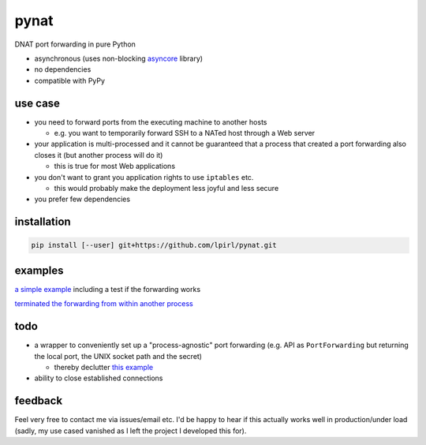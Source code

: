 pynat
=====

DNAT port forwarding in pure Python

* asynchronous (uses non-blocking `asyncore <https://docs.python.org/2/library/asyncore.html>`_ library)
* no dependencies
* compatible with PyPy

use case
--------

* you need to forward ports from the executing machine to another hosts

  * e.g. you want to temporarily forward SSH to a NATed host through a
    Web server

* your application is multi-processed and it cannot be guaranteed that a
  process that created a port forwarding also closes it (but another
  process will do it)

  * this is true for most Web applications

* you don't want to grant you application rights to use ``iptables`` etc.

  * this would probably make the deployment less joyful and less secure

* you prefer few dependencies

installation
------------

.. code::

  pip install [--user] git+https://github.com/lpirl/pynat.git

examples
--------

`a simple example <example_simple_port_forwarding_and_test.py>`_
including a test if the forwarding works

`terminated the forwarding from within another process
<example_terminate_from_within_another_process.py>`_

todo
----

* a wrapper to conveniently set up a "process-agnostic" port forwarding
  (e.g. API as ``PortForwarding`` but returning the local port, the UNIX
  socket path and the secret)

  * thereby declutter `this example
    <example_terminate_from_within_another_process.py>`_

* ability to close established connections

feedback
--------

Feel very free to contact me via issues/email etc.
I'd be happy to hear if this actually works well in production/under load
(sadly, my use cased vanished as I left the project I developed this for).
